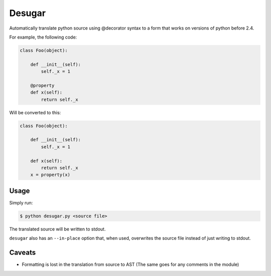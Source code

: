 Desugar
=======

Automatically translate python source using @decorator syntax to a form that
works on versions of python before 2.4.


For example, the following code:

.. code-block:: python

    class Foo(object):

        def __init__(self):
            self._x = 1

        @property
        def x(self):
            return self._x


Will be converted to this:

.. code-block:: python


    class Foo(object):

        def __init__(self):
            self._x = 1

        def x(self):
            return self._x
        x = property(x)


Usage
-----

Simply run:

.. code-block:: bash

    $ python desugar.py <source file>

The translated source will be written to stdout.

``desugar`` also has an ``--in-place`` option that, when used, overwrites the
source file instead of just writing to stdout.

Caveats
-------

* Formatting is lost in the translation from source to AST
  (The same goes for any comments in the module)

